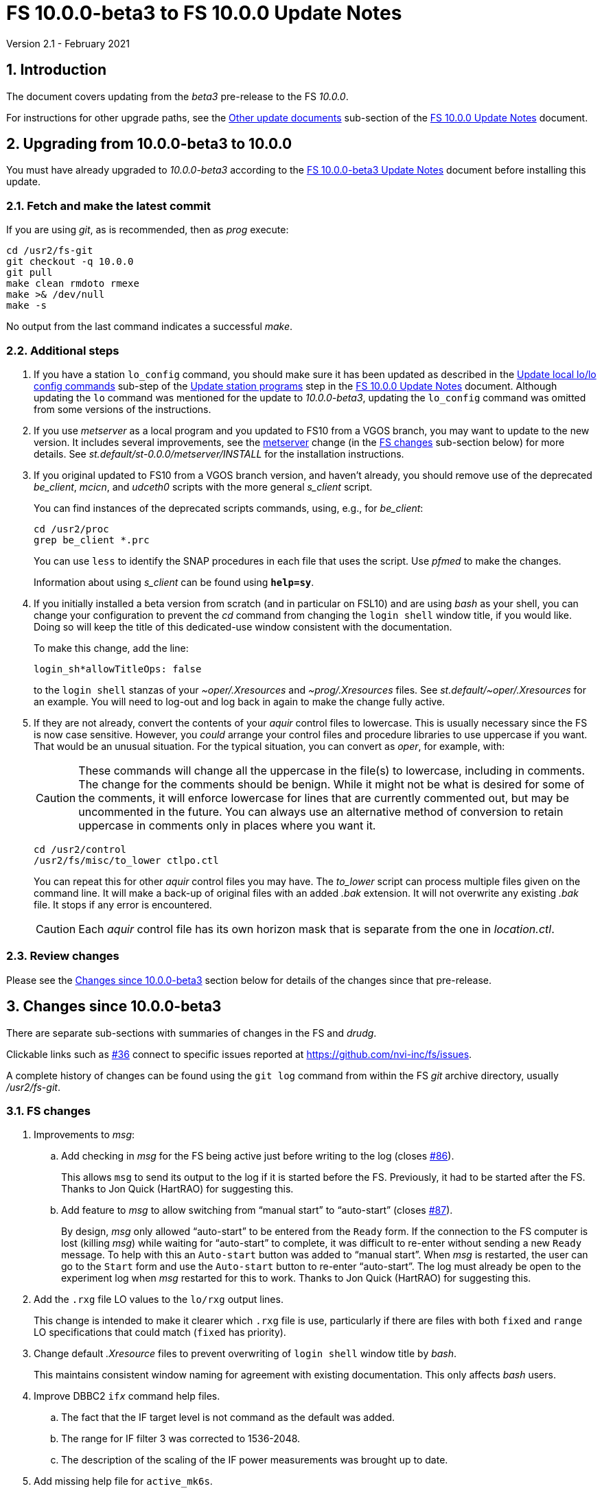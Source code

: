 //
// Copyright (c) 2020-2021 NVI, Inc.
//
// This file is part of VLBI Field System
// (see http://github.com/nvi-inc/fs).
//
// This program is free software: you can redistribute it and/or modify
// it under the terms of the GNU General Public License as published by
// the Free Software Foundation, either version 3 of the License, or
// (at your option) any later version.
//
// This program is distributed in the hope that it will be useful,
// but WITHOUT ANY WARRANTY; without even the implied warranty of
// MERCHANTABILITY or FITNESS FOR A PARTICULAR PURPOSE.  See the
// GNU General Public License for more details.
//
// You should have received a copy of the GNU General Public License
// along with this program. If not, see <http://www.gnu.org/licenses/>.
//

= FS 10.0.0-beta3 to FS 10.0.0 Update Notes
Version 2.1 - February 2021

//:hide-uri-scheme:
:sectnums:
:sectnumlevels: 4
:experimental:

:toc:
:toclevels: 4

== Introduction

The document covers updating from the _beta3_ pre-release to the
FS _10.0.0_.

For instructions for other upgrade paths, see the
<<10.0.0.adoc#_other_update_documents,Other update documents>>
sub-section of the
<<10.0.0.adoc#,FS 10.0.0 Update Notes>> document.

== Upgrading from 10.0.0-beta3 to 10.0.0

You must have already upgraded to _10.0.0-beta3_ according to the
<<beta3.adoc#,FS 10.0.0-beta3 Update Notes>> document before
installing this update.

=== Fetch and make the latest commit

If you are using _git_, as is recommended, then as _prog_
execute:

             cd /usr2/fs-git
             git checkout -q 10.0.0
             git pull
             make clean rmdoto rmexe
             make >& /dev/null
             make -s

No output from the last command indicates a successful _make_.

=== Additional steps

. If you have a station `lo_config` command, you should make sure it
has been updated as described in the
<<10.0.0.adoc#_update_local_lolo_config_commands,Update local lo/lo config commands>>
sub-step of the
<<10.0.0.adoc#_update_station_programs,Update station programs>>
step in the <<10.0.0.adoc#,FS 10.0.0 Update Notes>> document. Although
updating the `lo` command was mentioned for the update to
__10.0.0-beta3__, updating the `lo_config` command was omitted from
some versions of the instructions.

. If you use _metserver_ as a local program and you updated to FS10
from a VGOS branch, you may want to update to the new version. It
includes several improvements, see the <<metserver,metserver>> change
(in the <<FS changes>> sub-section below) for more details. See
_st.default/st-0.0.0/metserver/INSTALL_ for the installation
instructions. 

. If you original updated to FS10 from a VGOS branch version, and
haven't already, you should remove use of the deprecated _be_client_,
_mcicn_, and _udceth0_ scripts with the more general _s_client_
script.
+

You can find instances of the deprecated scripts commands, using,
e.g., for _be_client_:

   cd /usr2/proc
   grep be_client *.prc

+

You can use `less` to identify the SNAP procedures in each file that
uses the script. Use _pfmed_ to make the changes.
+

Information about using _s_client_ can be found using `*help=sy*`.

. If you initially installed a beta version from scratch (and in
particular on FSL10) and are using _bash_ as your shell, you can
change your configuration to prevent the _cd_ command from changing
the `login shell` window title, if you would like. Doing so will keep
the title of this dedicated-use window consistent with the
documentation.
+

To make this change, add the line:

  login_sh*allowTitleOps: false
+

to the `login shell` stanzas of your _~oper/.Xresources_ and
_~prog/.Xresources_ files. See _st.default/~oper/.Xresources_ for an
example. You will need to log-out and log back in again to make the
change fully active.

. If they are not already, convert the contents of your _aquir_
control files to lowercase. This is usually necessary since the FS is
now case sensitive. However, you _could_ arrange your control files
and procedure libraries to use uppercase if you want. That would be an
unusual situation. For the typical situation, you can convert as
_oper_, for example, with:
+

CAUTION: These commands will change all the uppercase in the file(s)
to lowercase, including in comments. The change for the comments
should be benign. While it might not be what is desired for some of
the comments, it will enforce lowercase for lines that are currently
commented out, but may be uncommented in the future. You can always
use an alternative method of conversion to retain uppercase in
comments only in places where you want it.

   cd /usr2/control
   /usr2/fs/misc/to_lower ctlpo.ctl
+

You can repeat this for other _aquir_ control files you may have. The
_to_lower_ script can process multiple files given on the command
line. It will make a back-up of original files with an added _.bak_
extension. It will not overwrite any existing _.bak_ file. It stops if
any error is encountered.
+

CAUTION: Each _aquir_ control file has its own horizon mask that is
separate from the one in _location.ctl_.

=== Review changes

Please see the <<Changes since 10.0.0-beta3>> section below
for details of the changes since that pre-release.

== Changes since 10.0.0-beta3

There are separate sub-sections with summaries of changes in the FS
and _drudg_.

Clickable links such as
https://github.com/nvi-inc/fs/issues/36[#36] connect to specific issues
reported at https://github.com/nvi-inc/fs/issues.

A complete history of changes can be found using the `git log` command
from within the FS _git_ archive directory, usually _/usr2/fs-git_.

=== FS changes

. Improvements to _msg_:

.. Add checking in _msg_ for the FS being active just before writing to
the log (closes https://github.com/nvi-inc/fs/issues/86[#86]).
+

This allows `msg` to send its output to the log if it is started
before the FS. Previously, it had to be started after the FS. Thanks
to Jon Quick (HartRAO) for suggesting this.

.. Add feature to _msg_ to allow switching from "`manual start`" to
"`auto-start`" (closes
https://github.com/nvi-inc/fs/issues/87[#87]).
+

By design, _msg_ only allowed "`auto-start`" to be entered from the
`Ready` form. If the connection to the FS computer is lost (killing
_msg_) while waiting for "`auto-start`" to complete, it was difficult
to re-enter without sending a new `Ready` message. To help with this
an `Auto-start` button was added to "`manual start`".  When _msg_ is
restarted, the user can go to the `Start` form and use the
`Auto-start` button to re-enter "`auto-start`". The log must already
be open to the experiment log when _msg_ restarted for this to work.
Thanks to Jon Quick (HartRAO) for suggesting this.

. Add the `.rxg` file LO values to the `lo/rxg` output lines.
+

This change is intended to make it clearer which `.rxg` file is use,
particularly if there are files with both `fixed` and `range` LO
specifications that could match (`fixed` has priority).

. Change default _.Xresource_ files to prevent overwriting of `login
shell` window title by _bash_.
+

This maintains consistent window naming for agreement with existing
documentation. This only affects _bash_ users.

. Improve DBBC2 `if__x__` command help files.

.. The fact that the IF target level is not command as the default was added.

.. The range for IF filter 3 was corrected to 1536-2048.

.. The description of the scaling of the IF power measurements was
brought up to date.

. Add missing help file for `active_mk6s`.

. Make improvements to update instructions:

.. [[makeinc]] Add `make clean rmdoto rmexe` command after `git
checkout` in incremental update notes.
+

For incremental updates it is necessary to clean the old compiled
code. This is due to _drudg_ not participating in the new _Makefile_
scheme, but it is generally cleaner too. Thanks to Carlo Migoni
(Sardinia) for reporting this.

.. Add update instructions to covert the contents of _aquir_ control
files to lower case.
+

This is necessary and was omitted in all the _beta_ update
instructions. The distributed example _aquir_ control files were
converted to lowercase. Thanks to Jon Quick (HartRAO) for reporting
this.

.. Add suggestions for how to set-up for opening additional windows
interactively in the
<<../../misc/install_reference.adoc#_opening_additional_windows,Opening additional windows>>
section of the
<<../../misc/install_reference.adoc#,Installation reference>> document.

.. Add switching to _s_client_ to the update notes for former VGOS
branch users.

.. [[metserver]] Add update instructions for switching to the new
_metserver_.  It has several new features for former users of the old
VGOS branch versions:

... A new command line argument to disable errors messages for specific
sensors if they are broken.

... Support for `FS_SERIAL_CLOCAL` _make_ time environment variable for
FSL9 and later.

... Improved reporting of errors when opening serial devices.

... Reduction in the threshold for old data being declared _stale_ to
10 seconds, which is more than sufficient.

. Fix an issue with _git_ on FSL8 causing the repo to appear "`dirty`"
after _root_ does a `make install`.

. Switch back to using internal version information for `fesh` and
`plog`.
+

Using the FS version could make it look like the programs have changed
when they hadn't. Using the FS version was a change in _beta2_.

. Improve start-up error message from _fserr_ if an error message line
is too long in _fsser.ctl_ or _sterr.ctl_.
+

Previously, it reported the error as being in the following `""` line.

. Add `mci-code` and `mci-parameter` options to _rdbemsg.ctl_.
+

These options allow overriding of the station code in the MCI log and
which positional parameter to extract from the data lines,
respectively. If these lines are not specified, the values default to
the station code and `2`, respectively. These are needed for the
prototype MCI nodes at GGAO and Westford. GGAO requires `gg` for the
code and `3` for the parameter position.

. Update default control files:

** _equip.ctl_ -- Change default second recorded to `none`.
** _stpgm.ctl_ -- Change five character name of _monit2_ to `moni2`.
** _rdbemsg.ctl_ -- Add example `mci-code` and `mci-parameter` lines.

. Add `save` to all _fslb/novas.f_ routines.
+

This is defensive in case local variable are changed to being
automatic. The NOVAS routines seem to require static variables.

. Add missing GPL to _wish_ scripts.

=== drudg changes

. Fix the GB shown in _drudg_ listings (closes
https://github.com/nvi-inc/fs/issues/88[#88]).
+

The values had been incorrectly scaled by 1000/1024 since _beta1_.
This was fixed. This issue was introduced in the merge of the VGOS
branch, which also had this issue. This did not have much consequence
for Mark 6 users, but it could lead to selecting the wrong size module
for Mark 5 usage.  Thanks to Jon Quick (HartRAO) for reporting this.
+

The size of the GB being recorded in `mk6=record=...` commands had the
same issue dating back to the VGOS branch as well. This was also
fixed. This error had no impact since the value is only used by the
recorder to determine whether the disk module has enough room for the
recording and the Mark 6 modules were not being used near their
capacity limit.

. Correct the name of the setup procedure used for `BB` racks to
always be `setupbb` regardless of the recorder selected (closes
https://github.com/nvi-inc/fs/issues/57[#57]).
+

This makes schedules more useful with other recorders, particularly
`none` (which is used for single dish tests).

. Allow the `$PARAMS` block to occur after other blocks in _.skd_
files.
+

Previously it has to be the first block.

. Restore summary listings for staggered start (closes
https://github.com/nvi-inc/fs/issues/94[#94]).
+

This bug was apparently introduced in _beta1_. It was apparently
broken in the merge of _9.13.2_ (where it worked) and the VGOS branch.
Thanks to Jon Quick (HartRAO) for reporting this.
